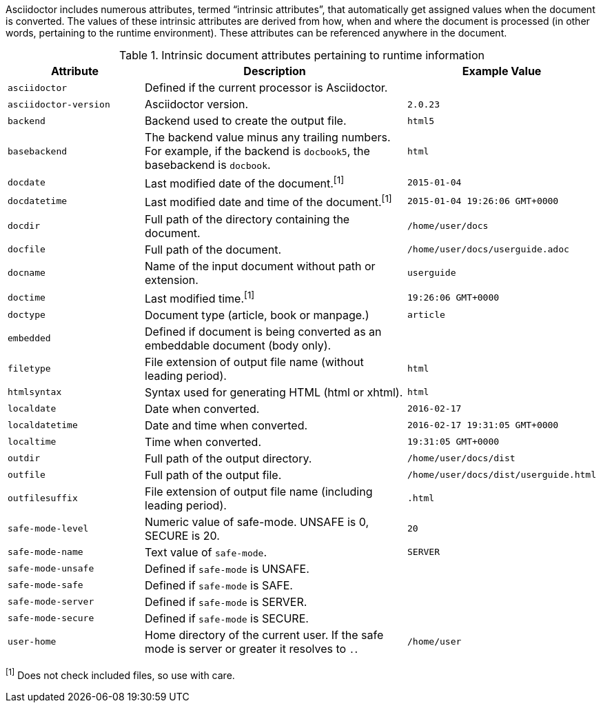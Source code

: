 ////
Included in:

- user-manual: Built-in data attributes
////

Asciidoctor includes numerous attributes, termed “intrinsic attributes”, that automatically get assigned values when the document is converted.
The values of these intrinsic attributes are derived from how, when and where the document is processed (in other words, pertaining to the runtime environment).
These attributes can be referenced anywhere in the document.

// tag::table[]
.Intrinsic document attributes pertaining to runtime information
[cols="1m,2a,1m"]
|===
|Attribute |Description |Example Value

|asciidoctor 
|Defined if the current processor is Asciidoctor.
|{asciidoctor}

|asciidoctor-version 
|Asciidoctor version.
|{asciidoctor-version}

|backend
|Backend used to create the output file.
|html5

|basebackend
|The backend value minus any trailing numbers.
For example, if the backend is `docbook5`, the basebackend is `docbook`.
|html

|docdate
|Last modified date of the document.^[1]^
|2015-01-04

|docdatetime
|Last modified date and time of the document.^[1]^
|2015-01-04 19:26:06 GMT+0000

|docdir 
|Full path of the directory containing the document.
|/home/user/docs

|docfile 
|Full path of the document.
|/home/user/docs/userguide.adoc

|docname
|Name of the input document without path or extension.
|userguide

|doctime
|Last modified time.^[1]^ 
|19:26:06 GMT+0000

|doctype
|Document type (article, book or manpage.)
|article

|embedded
|Defined if document is being converted as an embeddable document (body only).
|

|filetype 
|File extension of output file name (without leading period).
|html

|htmlsyntax
|Syntax used for generating HTML (html or xhtml).
|html

|localdate 
|Date when converted.
|2016-02-17

|localdatetime 
|Date and time when converted.
|2016-02-17 19:31:05 GMT+0000

|localtime
|Time when converted.
|19:31:05 GMT+0000

|outdir 
|Full path of the output directory.
|/home/user/docs/dist

|outfile
|Full path of the output file.
|/home/user/docs/dist/userguide.html

|outfilesuffix
|File extension of output file name (including leading period).
|.html

|safe-mode-level
|Numeric value of safe-mode.
UNSAFE is 0, SECURE is 20.
|20

|safe-mode-name
|Text value of `safe-mode`.
|SERVER

|safe-mode-unsafe
|Defined if `safe-mode` is UNSAFE.
|

|safe-mode-safe
|Defined if `safe-mode` is SAFE.
|

|safe-mode-server
|Defined if `safe-mode` is SERVER.
|

|safe-mode-secure
|Defined if `safe-mode` is SECURE.
|

|user-home
|Home directory of the current user.
If the safe mode is server or greater it resolves to `.`.
|/home/user
|===
// end::table[]

^[1]^ Does not check included files, so use with care.
